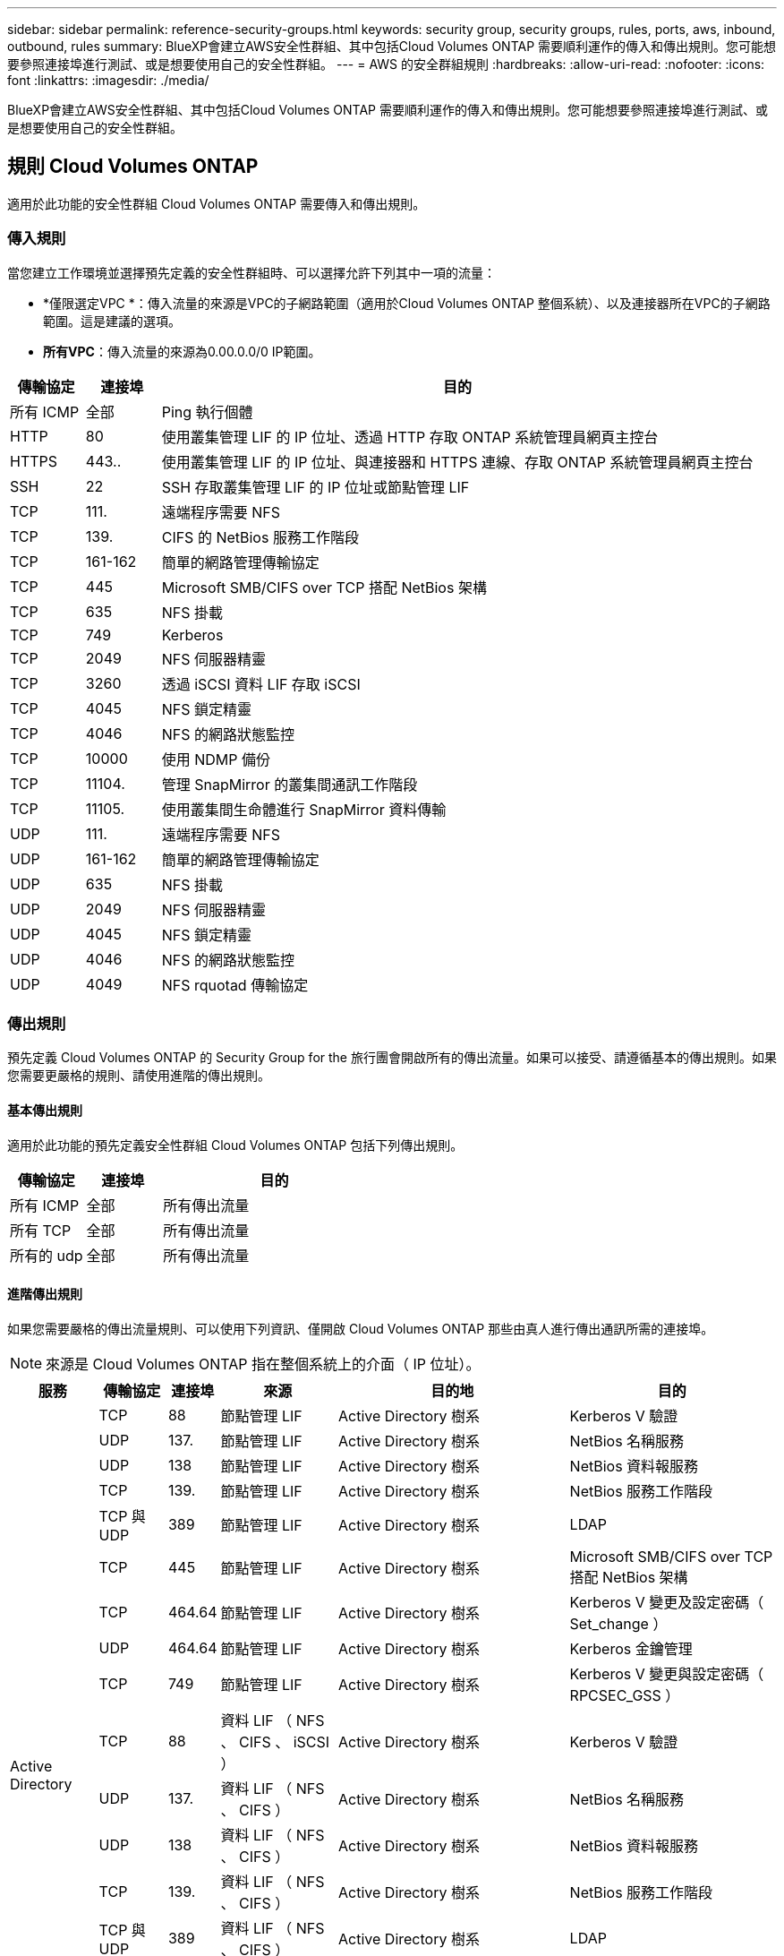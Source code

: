 ---
sidebar: sidebar 
permalink: reference-security-groups.html 
keywords: security group, security groups, rules, ports, aws, inbound, outbound, rules 
summary: BlueXP會建立AWS安全性群組、其中包括Cloud Volumes ONTAP 需要順利運作的傳入和傳出規則。您可能想要參照連接埠進行測試、或是想要使用自己的安全性群組。 
---
= AWS 的安全群組規則
:hardbreaks:
:allow-uri-read: 
:nofooter: 
:icons: font
:linkattrs: 
:imagesdir: ./media/


[role="lead"]
BlueXP會建立AWS安全性群組、其中包括Cloud Volumes ONTAP 需要順利運作的傳入和傳出規則。您可能想要參照連接埠進行測試、或是想要使用自己的安全性群組。



== 規則 Cloud Volumes ONTAP

適用於此功能的安全性群組 Cloud Volumes ONTAP 需要傳入和傳出規則。



=== 傳入規則

當您建立工作環境並選擇預先定義的安全性群組時、可以選擇允許下列其中一項的流量：

* *僅限選定VPC *：傳入流量的來源是VPC的子網路範圍（適用於Cloud Volumes ONTAP 整個系統）、以及連接器所在VPC的子網路範圍。這是建議的選項。
* *所有VPC*：傳入流量的來源為0.00.0.0/0 IP範圍。


[cols="10,10,80"]
|===
| 傳輸協定 | 連接埠 | 目的 


| 所有 ICMP | 全部 | Ping 執行個體 


| HTTP | 80 | 使用叢集管理 LIF 的 IP 位址、透過 HTTP 存取 ONTAP 系統管理員網頁主控台 


| HTTPS | 443.. | 使用叢集管理 LIF 的 IP 位址、與連接器和 HTTPS 連線、存取 ONTAP 系統管理員網頁主控台 


| SSH | 22 | SSH 存取叢集管理 LIF 的 IP 位址或節點管理 LIF 


| TCP | 111. | 遠端程序需要 NFS 


| TCP | 139. | CIFS 的 NetBios 服務工作階段 


| TCP | 161-162 | 簡單的網路管理傳輸協定 


| TCP | 445 | Microsoft SMB/CIFS over TCP 搭配 NetBios 架構 


| TCP | 635 | NFS 掛載 


| TCP | 749 | Kerberos 


| TCP | 2049 | NFS 伺服器精靈 


| TCP | 3260 | 透過 iSCSI 資料 LIF 存取 iSCSI 


| TCP | 4045 | NFS 鎖定精靈 


| TCP | 4046 | NFS 的網路狀態監控 


| TCP | 10000 | 使用 NDMP 備份 


| TCP | 11104. | 管理 SnapMirror 的叢集間通訊工作階段 


| TCP | 11105. | 使用叢集間生命體進行 SnapMirror 資料傳輸 


| UDP | 111. | 遠端程序需要 NFS 


| UDP | 161-162 | 簡單的網路管理傳輸協定 


| UDP | 635 | NFS 掛載 


| UDP | 2049 | NFS 伺服器精靈 


| UDP | 4045 | NFS 鎖定精靈 


| UDP | 4046 | NFS 的網路狀態監控 


| UDP | 4049 | NFS rquotad 傳輸協定 
|===


=== 傳出規則

預先定義 Cloud Volumes ONTAP 的 Security Group for the 旅行團會開啟所有的傳出流量。如果可以接受、請遵循基本的傳出規則。如果您需要更嚴格的規則、請使用進階的傳出規則。



==== 基本傳出規則

適用於此功能的預先定義安全性群組 Cloud Volumes ONTAP 包括下列傳出規則。

[cols="20,20,60"]
|===
| 傳輸協定 | 連接埠 | 目的 


| 所有 ICMP | 全部 | 所有傳出流量 


| 所有 TCP | 全部 | 所有傳出流量 


| 所有的 udp | 全部 | 所有傳出流量 
|===


==== 進階傳出規則

如果您需要嚴格的傳出流量規則、可以使用下列資訊、僅開啟 Cloud Volumes ONTAP 那些由真人進行傳出通訊所需的連接埠。


NOTE: 來源是 Cloud Volumes ONTAP 指在整個系統上的介面（ IP 位址）。

[cols="10,10,6,20,20,34"]
|===
| 服務 | 傳輸協定 | 連接埠 | 來源 | 目的地 | 目的 


.18+| Active Directory | TCP | 88 | 節點管理 LIF | Active Directory 樹系 | Kerberos V 驗證 


| UDP | 137. | 節點管理 LIF | Active Directory 樹系 | NetBios 名稱服務 


| UDP | 138 | 節點管理 LIF | Active Directory 樹系 | NetBios 資料報服務 


| TCP | 139. | 節點管理 LIF | Active Directory 樹系 | NetBios 服務工作階段 


| TCP 與 UDP | 389 | 節點管理 LIF | Active Directory 樹系 | LDAP 


| TCP | 445 | 節點管理 LIF | Active Directory 樹系 | Microsoft SMB/CIFS over TCP 搭配 NetBios 架構 


| TCP | 464.64 | 節點管理 LIF | Active Directory 樹系 | Kerberos V 變更及設定密碼（ Set_change ） 


| UDP | 464.64 | 節點管理 LIF | Active Directory 樹系 | Kerberos 金鑰管理 


| TCP | 749 | 節點管理 LIF | Active Directory 樹系 | Kerberos V 變更與設定密碼（ RPCSEC_GSS ） 


| TCP | 88 | 資料 LIF （ NFS 、 CIFS 、 iSCSI ） | Active Directory 樹系 | Kerberos V 驗證 


| UDP | 137. | 資料 LIF （ NFS 、 CIFS ） | Active Directory 樹系 | NetBios 名稱服務 


| UDP | 138 | 資料 LIF （ NFS 、 CIFS ） | Active Directory 樹系 | NetBios 資料報服務 


| TCP | 139. | 資料 LIF （ NFS 、 CIFS ） | Active Directory 樹系 | NetBios 服務工作階段 


| TCP 與 UDP | 389 | 資料 LIF （ NFS 、 CIFS ） | Active Directory 樹系 | LDAP 


| TCP | 445 | 資料 LIF （ NFS 、 CIFS ） | Active Directory 樹系 | Microsoft SMB/CIFS over TCP 搭配 NetBios 架構 


| TCP | 464.64 | 資料 LIF （ NFS 、 CIFS ） | Active Directory 樹系 | Kerberos V 變更及設定密碼（ Set_change ） 


| UDP | 464.64 | 資料 LIF （ NFS 、 CIFS ） | Active Directory 樹系 | Kerberos 金鑰管理 


| TCP | 749 | 資料 LIF （ NFS 、 CIFS ） | Active Directory 樹系 | Kerberos V 變更及設定密碼（ RPCSEC_GSS ） 


.3+| AutoSupport | HTTPS | 443.. | 節點管理 LIF | support.netapp.com | 支援（預設為HTTPS）AutoSupport 


| HTTP | 80 | 節點管理 LIF | support.netapp.com | 僅當傳輸傳輸傳輸傳輸傳輸協定從HTTPS變更為HTTP時、AutoSupport 


| TCP | 3128 | 節點管理 LIF | 連接器 | 如果無法使用傳出的網際網路連線、請透過Connector上的Proxy伺服器傳送AutoSupport 功能介紹訊息 


| 備份至 S3 | TCP | 5010. | 叢集間 LIF | 備份端點或還原端點 | 備份與還原備份至 S3 功能的作業 


.3+| 叢集 | 所有流量 | 所有流量 | 一個節點上的所有 LIF | 其他節點上的所有 LIF | 叢集間通訊（ Cloud Volumes ONTAP 僅限不含 HA ） 


| TCP | 3000 | 節點管理 LIF | HA 中介 | ZAPI 呼叫（ Cloud Volumes ONTAP 僅限 RHA ） 


| ICMP | 1. | 節點管理 LIF | HA 中介 | Keepive Alive （ Cloud Volumes ONTAP 僅限 HHA ） 


| 組態備份 | HTTP | 80 | 節點管理 LIF | \http：//Wese/occm/offboxconfig <connector-IP-address> | 將組態備份傳送至Connector。 link:https://docs.netapp.com/us-en/ontap/system-admin/node-cluster-config-backed-up-automatically-concept.html["深入瞭解組態備份檔案"^]。 


| DHCP | UDP | 68 | 節點管理 LIF | DHCP | 第一次設定的 DHCP 用戶端 


| DHCPS | UDP | 67 | 節點管理 LIF | DHCP | DHCP 伺服器 


| DNS | UDP | 53. | 節點管理 LIF 與資料 LIF （ NFS 、 CIFS ） | DNS | DNS 


| NDMP | TCP | 18600 – 18699 | 節點管理 LIF | 目的地伺服器 | NDMP 複本 


| SMTP | TCP | 25 | 節點管理 LIF | 郵件伺服器 | 可以使用 SMTP 警示 AutoSupport 來執行功能 


.4+| SNMP | TCP | 161. | 節點管理 LIF | 監控伺服器 | 透過 SNMP 設陷進行監控 


| UDP | 161. | 節點管理 LIF | 監控伺服器 | 透過 SNMP 設陷進行監控 


| TCP | 162% | 節點管理 LIF | 監控伺服器 | 透過 SNMP 設陷進行監控 


| UDP | 162% | 節點管理 LIF | 監控伺服器 | 透過 SNMP 設陷進行監控 


.2+| SnapMirror | TCP | 11104. | 叢集間 LIF | 叢集間 LIF ONTAP | 管理 SnapMirror 的叢集間通訊工作階段 


| TCP | 11105. | 叢集間 LIF | 叢集間 LIF ONTAP | SnapMirror 資料傳輸 


| 系統記錄 | UDP | 514 | 節點管理 LIF | 系統記錄伺服器 | 系統記錄轉送訊息 
|===


== HA 協調器外部安全群組的規則

針對此功能、預先定義 Cloud Volumes ONTAP 的外部安全群組包括下列傳入和傳出規則。



=== 傳入規則

HA中介器的預先定義安全性群組包括下列傳入規則。

[cols="20,20,20,40"]
|===
| 傳輸協定 | 連接埠 | 來源 | 目的 


| TCP | 3000 | 連接器的CIDR | 從 Connector 進行 RESTful API 存取 
|===


=== 傳出規則

HA 中介器的預先定義安全性群組會開啟所有傳出流量。如果可以接受、請遵循基本的傳出規則。如果您需要更嚴格的規則、請使用進階的傳出規則。



==== 基本傳出規則

HA 中介器的預先定義安全性群組包括下列傳出規則。

[cols="20,20,60"]
|===
| 傳輸協定 | 連接埠 | 目的 


| 所有 TCP | 全部 | 所有傳出流量 


| 所有的 udp | 全部 | 所有傳出流量 
|===


==== 進階傳出規則

如果您需要嚴格的傳出流量規則、可以使用下列資訊、只開啟 HA 中介者傳出通訊所需的連接埠。

[cols="10,10,30,40"]
|===
| 傳輸協定 | 連接埠 | 目的地 | 目的 


| HTTP | 80 | AWS EC2執行個體上Connector的IP位址 | 下載中介程式升級 


| HTTPS | 443.. | ec2.amazonaws.com | 協助進行儲存容錯移轉 


| UDP | 53. | ec2.amazonaws.com | 協助進行儲存容錯移轉 
|===

NOTE: 您可以建立介面 VPC 端點、從目標子網路到 AWS EC2 服務、而非開啟連接埠 443 和 53 。



== HA組態內部安全性群組的規則

針對某個不穩定的HA組態、預先定義的內部安全群組Cloud Volumes ONTAP 包括下列規則。此安全性群組可在HA節點之間以及中介器與節點之間進行通訊。

BlueXP一律會建立此安全性群組。您沒有使用自己的選項。



=== 傳入規則

預先定義的安全性群組包含下列傳入規則。

[cols="20,20,60"]
|===
| 傳輸協定 | 連接埠 | 目的 


| 所有流量 | 全部 | HA 中介器與 HA 節點之間的通訊 
|===


=== 傳出規則

預先定義的安全性群組包括下列傳出規則。

[cols="20,20,60"]
|===
| 傳輸協定 | 連接埠 | 目的 


| 所有流量 | 全部 | HA 中介器與 HA 節點之間的通訊 
|===


== Connector 規則

https://docs.netapp.com/us-en/bluexp-setup-admin/reference-ports-aws.html["檢視Connector的安全群組規則"^]
